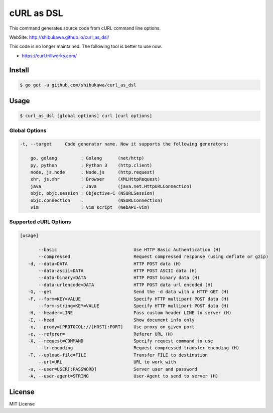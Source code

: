cURL as DSL
===================

This command generates source code from cURL command line options.

WebSite: http://shibukawa.github.io/curl_as_dsl/

This code is no longer maintained. The following tool is better to use now.

* https://curl.trillworks.com/

Install
---------

.. code-block:: bash

   $ go get -u github.com/shibukawa/curl_as_dsl

Usage
-------

.. code-block:: bash

   $ curl_as_dsl [global options] curl [curl options]

Global Options
~~~~~~~~~~~~~~~~~~~~~~~~

.. code-block:: none

   -t, --target     Code generator name. Now it supports the following generators:

       go, golang         : Golang      (net/http)
       py, python         : Python 3    (http.client)
       node, js.node      : Node.js     (http.request)
       xhr, js.xhr        : Browser     (XMLHttpRequest)
       java               : Java        (java.net.HttpURLConnection)
       objc, objc.session : Objective-C (NSURLSession)
       objc.connection    :             (NSURLConnection)
       vim                : Vim script  (WebAPI-vim)

Supported cURL Options
~~~~~~~~~~~~~~~~~~~~~~~~

.. code-block:: none

   [usage]

          --basic                             Use HTTP Basic Authentication (H)
          --compressed                        Request compressed response (using deflate or gzip)
      -d, --data=DATA                         HTTP POST data (H)
          --data-ascii=DATA                   HTTP POST ASCII data (H)
          --data-binary=DATA                  HTTP POST binary data (H)
          --data-urlencode=DATA               HTTP POST data url encoded (H)
      -G, --get                               Send the -d data with a HTTP GET (H)
      -F, --form=KEY=VALUE                    Specify HTTP multipart POST data (H)
          --form-string=KEY=VALUE             Specify HTTP multipart POST data (H)
      -H, --header=LINE                       Pass custom header LINE to server (H)
      -I, --head                              Show document info only
      -x, --proxy=[PROTOCOL://]HOST[:PORT]    Use proxy on given port
      -e, --referer=                          Referer URL (H)
      -X, --request=COMMAND                   Specify request command to use
          --tr-encoding                       Request compressed transfer encoding (H)
      -T, --upload-file=FILE                  Transfer FILE to destination
          --url=URL                           URL to work with
      -u, --user=USER[:PASSWORD]              Server user and password
      -A, --user-agent=STRING                 User-Agent to send to server (H)

License
---------

MIT License


